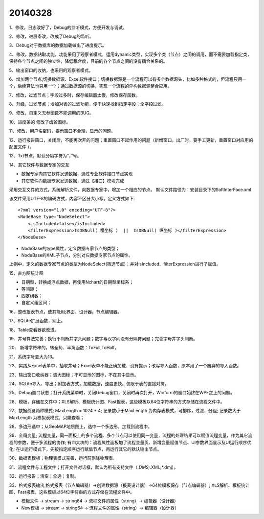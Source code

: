 .. log

20140328
======================

1、修改，日志改好了，Debug的监听模式，方便开发与调试。

2、修改，进展条改，改成了Debug的监听。

3、Debug对于数据库的数据加载做出了进度提示。

4、修改，数据钻取功能，功能采用了观察者模式，运用dynamic类型，实现多个类（节点）之间的调用，而不需要加载指定类，保持各个节点之间的独立性，降低耦合度，目前的各个节点之间的没有耦合关系的。

5、输出窗口的收纳，也采用的观察者模式。

6、增加两个节点;切换数据源、Excel软件接口；切换数据源是一个流程可以有多个数据源头，比如多种格式的，但流程只用一个，后续算法也只用一个；通过数据源的切换，实现一个流程的异构数据源整合应用。

7、修改，过滤节点；字段过多时，保存编辑器太慢，修改保存函数。

8、升级，过滤节点；增加对表的过滤功能，便于快速找到指定字段；全字段过滤。

9、修改，自定义无参函数不能调用的BUG。

10、进度条的 修改了齿轮图标。

11、修改，用户名密码，提示窗口不合理，显示的问题。

12、运行报告窗口，关闭后，不能再次开的问题；重置窗口不起作用的问题（新增窗口，出厂时，要手工更新，重置窗口对应用的配置文件 ）。

13、Txt节点，默认分隔字符为“，”号。

14、其它软件与数据专家的交互

* 数据专家向其它软件发送数据，通过专业软件接口节点实现
* 其它软件向数据专家发送数据，通过【接口】模块完成

采用交互文件的方式，系统解析文件，向数据专家中，增加一个相应的节点。
默认文件路径为：安装目录下的SoftInterFace.xml

该文件采用UTF-8的编码方式，内容不区分大小写。定义方式如下::

    <?xml version="1.0" encoding="UTF-8"?>
    <NodeBase type="NodeSelect">
        <isIncluded>false</isIncluded>
        <filterExpression>IsDBNull( 横坐标 )  ||  IsDBNull( 纵坐标 )</filterExpression>
    </NodeBase>

* NodeBase的type属性，定义数据专家节点的类型；
* NodeBase的XML子节点，分别对应数据专家节点的属性。

上例中，定义的数据专家节点的类型为NodeSelect(筛选节点)；并对isIncluded、filterExpression进行了赋值。

15、直方图统计图

* 日期型，转换成浮点数据，再使用Nchart的日期型坐标系；
* 等间距；
* 固定组数；
* 自定义组区间；

16、整改报表节点，使其能用;界面、设计器，节点编辑器。

17、SQLite扩展函数，网上。

18、Table查看器欲改进。

19、井号算法完善；换行不判断井字头问题；数字与汉字间没有分隔符问题；完善字母井字头判断。

20、 新增字符串的，转全角、半角函数：ToFull,ToHalf。

21、系统字号变大为13。

22、实践从Excel表单中，抽取井号；Excel表单不能正确加载，没有提示；改写导入函数，原本用了一个废弃的导入函数。

23、输出窗口收纳器；调大图标；不可显示的图标，不在其中显示。

24、SQLite导入、导出；附加表方式，加载数据，速度更快。仅限于表的直接对拷。

25、Debug窗口状态；打开系统菜单时，关闭Debug窗口，关闭时再次打开，Winform的窗口始终在WPF之上的问题。

26、模板，存储在文件中；XLS解析、模板统计图、Fast报表，这些模板以64位字符串的方式存储在流程文件中。

27、数据浏览两种模式;
MaxLength = 1024 * 4;
记录数小于MaxLength 为内存表模式，可排序，过滤，分组;
记录数大于MaxLength 为模拟表模式，只能查看；

28、多边形选中；从GeoMAP地质图上，选中一个多边形，加载到流程中。

29、全局变量;
流程变量，同一面板上的多个流程、多个节点可以使用同一变量，流程的处理结果可以赋值流程变量，作为其它流程的参数，便于多流程的协作; 
有四大块的：流程属性面板加了流程变量页、新增变量赋值节点、UI参数界面显示及UI运行顺序优化; 
在UI运行模式下，先按指定顺序运行赋值节点，再运行其它的默认输出节点。

30、数据表模板；物理表模式完善，运行前删除物理表。

31、流程文件与工程文件；打开文件对话框，默认为所有支持文件（*.DMS;*.XML;*.dmj）。

32、运行报告；清空；全选；复制。

33、格式报表输出;格式报表（节点编辑器）->创建数据源（报表设计器）->64位模板保存（节点编辑器）;
XLS解析、模板统计图、Fast报表，这些模板以64位字符串的方式存储在流程文件中。

* 模板文件 -> stream -> string64 -> 流程文件的属性（string）-> 编辑器（设计器）
* New模板 -> stream -> string64 -> 流程文件的属性（string）-> 编辑器（设计器）


